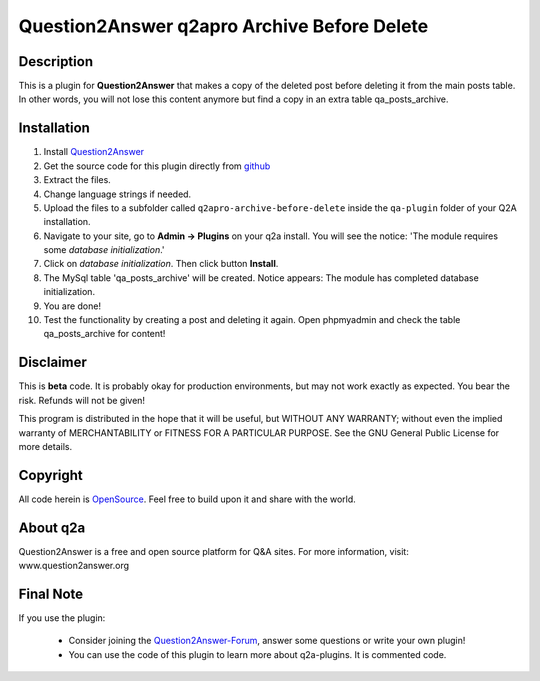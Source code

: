 ====================================
Question2Answer q2apro Archive Before Delete
====================================
-----------
Description
-----------
This is a plugin for **Question2Answer** that makes a copy of the deleted post before deleting it from the main posts table. In other words, you will not lose this content anymore but find a copy in an extra table qa_posts_archive.

------------
Installation
------------
#. Install Question2Answer_
#. Get the source code for this plugin directly from github_
#. Extract the files.
#. Change language strings if needed.
#. Upload the files to a subfolder called ``q2apro-archive-before-delete`` inside the ``qa-plugin`` folder of your Q2A installation.
#. Navigate to your site, go to **Admin -> Plugins** on your q2a install. You will see the notice: 'The module requires some *database initialization*.'
#. Click on *database initialization*. Then click button **Install**.
#. The MySql table 'qa_posts_archive' will be created. Notice appears: The module has completed database initialization.
#. You are done! 
#. Test the functionality by creating a post and deleting it again. Open phpmyadmin and check the table qa_posts_archive for content!

.. _Question2Answer: http://www.question2answer.org/install.php
.. _github: https://www.github.com/q2apro/q2apro-archive-before-delete

----------
Disclaimer
----------
This is **beta** code. It is probably okay for production environments, but may not work exactly as expected. You bear the risk. Refunds will not be given!

This program is distributed in the hope that it will be useful, but WITHOUT ANY WARRANTY; 
without even the implied warranty of MERCHANTABILITY or FITNESS FOR A PARTICULAR PURPOSE. 
See the GNU General Public License for more details.

-------
Copyright
-------
All code herein is OpenSource_. Feel free to build upon it and share with the world.

.. _OpenSource: http://www.gnu.org/licenses/gpl.html

---------
About q2a
---------
Question2Answer is a free and open source platform for Q&A sites. For more information, visit: www.question2answer.org

---------
Final Note
---------
If you use the plugin:
 
 - Consider joining the Question2Answer-Forum_, answer some questions or write your own plugin!
 - You can use the code of this plugin to learn more about q2a-plugins. It is commented code.

.. _Question2Answer-Forum: http://www.question2answer.org/qa/


